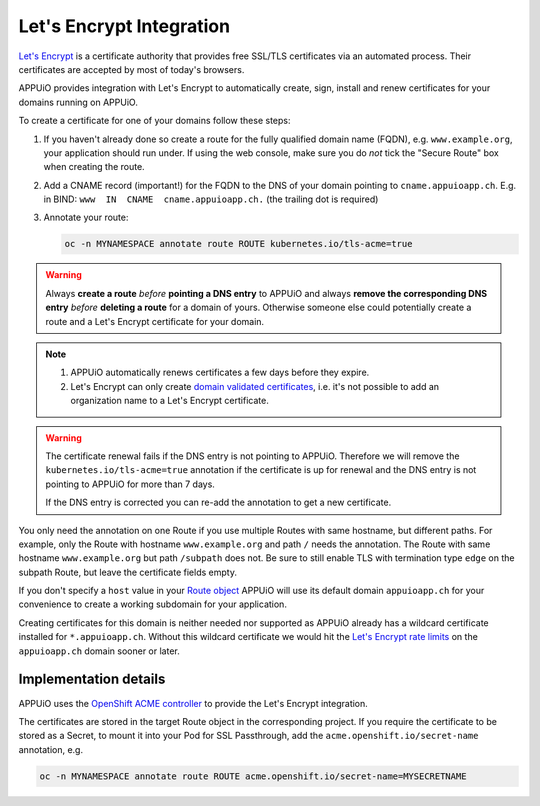 Let's Encrypt Integration
=========================

`Let's Encrypt`_ is a certificate authority that provides free SSL/TLS
certificates via an automated process.  Their certificates are accepted by
most of today's browsers.

APPUiO provides integration with Let's Encrypt to automatically create, sign,
install and renew certificates for your domains running on APPUiO.

To create a certificate for one of your domains follow these steps:

#. If you haven't already done so create a route for the fully qualified domain
   name (FQDN), e.g. ``www.example.org``, your application should run under. If
   using the web console, make sure you do *not* tick the "Secure Route" box
   when creating the route.
#. Add a CNAME record (important!) for the FQDN to the DNS of your domain
   pointing to ``cname.appuioapp.ch``.
   E.g. in BIND: ``www  IN  CNAME  cname.appuioapp.ch.`` (the trailing dot
   is required)
#. Annotate your route:

   .. code-block:: console

      oc -n MYNAMESPACE annotate route ROUTE kubernetes.io/tls-acme=true

.. warning::

   Always **create a route** `before` **pointing a DNS entry** to APPUiO and
   always **remove the corresponding DNS entry** `before` **deleting a route**
   for a domain of yours.  Otherwise someone else could potentially create a
   route and a Let's Encrypt certificate for your domain.

.. note::

   #. APPUiO automatically renews certificates a few days before they expire.
   #. Let's Encrypt can only create `domain validated certificates`_,
      i.e. it's not possible to add an organization name to a Let's Encrypt
      certificate.

.. warning::

   The certificate renewal fails if the DNS entry is not pointing to APPUiO.
   Therefore we will remove the ``kubernetes.io/tls-acme=true`` annotation
   if the certificate is up for renewal and the DNS entry is not pointing to APPUiO
   for more than 7 days.

   If the DNS entry is corrected you can re-add the annotation to get a new certificate.


You only need the annotation on one Route if you use multiple Routes with same hostname, but different paths.
For example, only the Route with hostname ``www.example.org`` and path ``/`` needs the annotation.
The Route with same hostname ``www.example.org`` but path ``/subpath`` does not.
Be sure to still enable TLS with termination type ``edge`` on the subpath Route, but leave the certificate fields empty.

If you don't specify a ``host`` value in your `Route object`_ APPUiO will use
its default domain ``appuioapp.ch`` for your convenience to create a working
subdomain for your application.

Creating certificates for this domain is neither needed nor supported as APPUiO
already has a wildcard certificate installed for ``*.appuioapp.ch``.  Without
this wildcard certificate we would hit the `Let's Encrypt rate limits`_ on the
``appuioapp.ch`` domain sooner or later.

Implementation details
----------------------

APPUiO uses the `OpenShift ACME controller`_ to provide the Let's Encrypt
integration.

The certificates are stored in the target Route object in the corresponding
project.  If you require the certificate to be stored as a Secret, to mount it
into your Pod for SSL Passthrough, add the ``acme.openshift.io/secret-name``
annotation, e.g.

.. code-block:: console

   oc -n MYNAMESPACE annotate route ROUTE acme.openshift.io/secret-name=MYSECRETNAME


.. _Let's Encrypt: https://letsencrypt.org/
.. _Let's Encrypt rate limits: https://letsencrypt.org/docs/rate-limits/
.. _domain validated certificates: https://en.wikipedia.org/wiki/Domain-validated_certificate
.. _Route object: https://docs.openshift.com/container-platform/3.11/architecture/networking/routes.html#route-hostnames
.. _OpenShift ACME controller: https://github.com/tnozicka/openshift-acme
